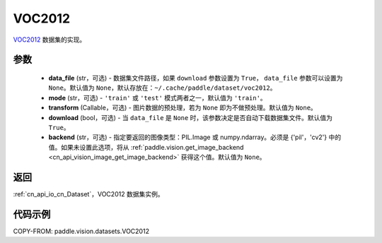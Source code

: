 .. _cn_api_vision_datasets_VOC2012:

VOC2012
-------------------------------

.. py:class:: paddle.vision.datasets.VOC2012(data_file=None, mode='train', transform=None, download=True, backend=None)


`VOC2012 <http://host.robots.ox.ac.uk/pascal/VOC/voc2012/>`_ 数据集的实现。

参数
:::::::::

  - **data_file** (str，可选) - 数据集文件路径，如果 ``download`` 参数设置为 ``True``， ``data_file`` 参数可以设置为 ``None``。默认值为 ``None``，默认存放在：``~/.cache/paddle/dataset/voc2012``。
  - **mode** (str，可选) - ``'train'`` 或 ``'test'`` 模式两者之一，默认值为 ``'train'``。
  - **transform** (Callable，可选) - 图片数据的预处理，若为 ``None`` 即为不做预处理。默认值为 ``None``。
  - **download** (bool，可选) - 当 ``data_file`` 是 ``None`` 时，该参数决定是否自动下载数据集文件。默认值为 ``True``。
  - **backend** (str，可选) - 指定要返回的图像类型：PIL.Image 或 numpy.ndarray。必须是 {'pil'，'cv2'} 中的值。如果未设置此选项，将从 :ref:`paddle.vision.get_image_backend <cn_api_vision_image_get_image_backend>` 获得这个值。默认值为 ``None``。

返回
:::::::::

:ref:`cn_api_io_cn_Dataset`，VOC2012 数据集实例。

代码示例
:::::::::

COPY-FROM: paddle.vision.datasets.VOC2012
